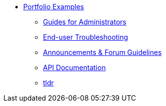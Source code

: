 * xref:ROOT:portfolio.adoc[Portfolio Examples]
** xref:guides.adoc[Guides for Administrators]
** xref:enduserTroubleshooting.adoc[End-user Troubleshooting]
** xref:knowledge.adoc[Announcements & Forum Guidelines]
** xref:apidoc.adoc[API Documentation]
** xref:tldr.adoc[tldr]